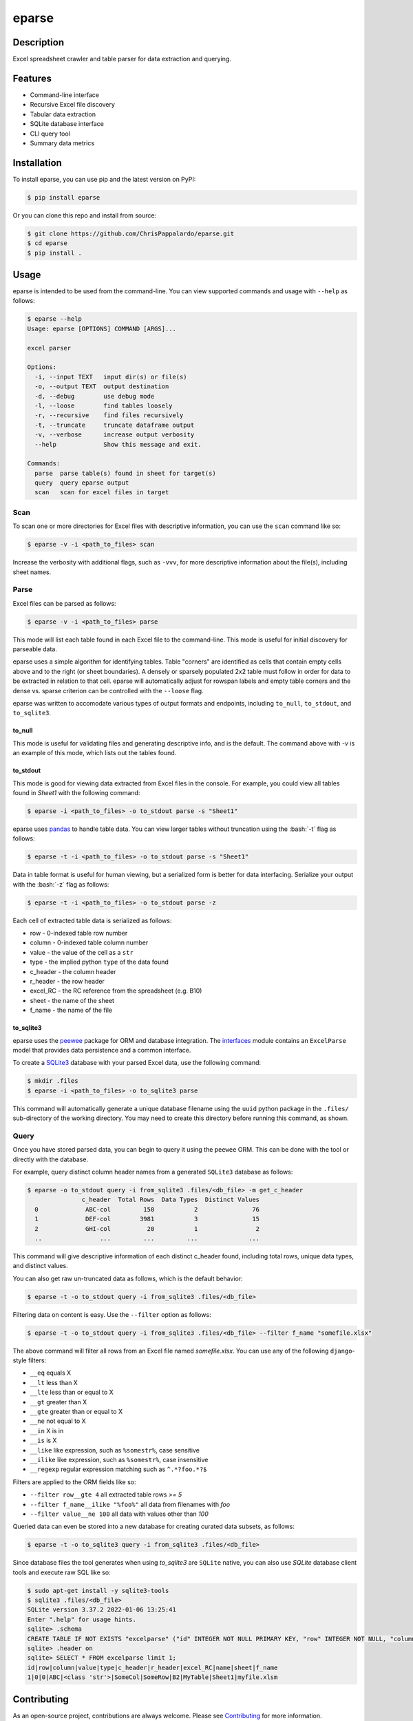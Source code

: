 ======
eparse
======


.. image:: https://img.shields.io/pypi/v/eparse.svg
        :target: https://pypi.python.org/pypi/eparse

.. image:: https://img.shields.io/badge/License-MIT-blue.svg
        :target: https://opensource.org/licenses/MIT
        :alt: License: MIT


Description
===========
Excel spreadsheet crawler and table parser for data extraction
and querying.

Features
========
* Command-line interface
* Recursive Excel file discovery
* Tabular data extraction
* SQLite database interface
* CLI query tool
* Summary data metrics


Installation
============
To install eparse, you can use pip and the latest version on PyPI:

.. code-block:: bash

   $ pip install eparse

Or you can clone this repo and install from source:

.. code-block:: bash

   $ git clone https://github.com/ChrisPappalardo/eparse.git
   $ cd eparse
   $ pip install .


Usage
=====
eparse is intended to be used from the command-line.  You can view
supported commands and usage with ``--help`` as follows:

.. code-block:: bash

   $ eparse --help
   Usage: eparse [OPTIONS] COMMAND [ARGS]...

   excel parser

   Options:
     -i, --input TEXT   input dir(s) or file(s)
     -o, --output TEXT  output destination
     -d, --debug        use debug mode
     -l, --loose        find tables loosely
     -r, --recursive    find files recursively
     -t, --truncate     truncate dataframe output
     -v, --verbose      increase output verbosity
     --help             Show this message and exit.

   Commands:
     parse  parse table(s) found in sheet for target(s)
     query  query eparse output
     scan   scan for excel files in target


Scan
----
To scan one or more directories for Excel files with descriptive
information, you can use the ``scan`` command like so:

.. code-block:: bash

    $ eparse -v -i <path_to_files> scan

Increase the verbosity with additional flags, such as ``-vvv``, for
more descriptive information about the file(s), including sheet names.


Parse
-----
Excel files can be parsed as follows:

.. code-block:: bash

    $ eparse -v -i <path_to_files> parse

This mode will list each table found in each Excel file to the command-line.
This mode is useful for initial discovery for parseable data.

eparse uses a simple algorithm for identifying tables.  Table "corners"
are identified as cells that contain empty cells above and to the right
(or sheet boundaries).  A densely or sparsely populated 2x2 table must
follow in order for data to be extracted in relation to that cell.
eparse will automatically adjust for rowspan labels and empty table
corners and the dense vs. sparse criterion can be controlled with
the ``--loose`` flag.

eparse was written to accomodate various types of output formats and
endpoints, including ``to_null``, ``to_stdout``, and ``to_sqlite3``.

to_null
^^^^^^^
This mode is useful for validating files and generating descriptive
info, and is the default.  The command above with `-v` is an example
of this mode, which lists out the tables found.

to_stdout
^^^^^^^^^
This mode is good for viewing data extracted from Excel files in the
console.  For example, you could view all tables found in `Sheet1`
with the following command:

.. code-block:: bash

    $ eparse -i <path_to_files> -o to_stdout parse -s "Sheet1"

eparse uses `pandas <https://github.com/pandas-dev/pandas>`_
to handle table data.  You can view larger tables without truncation
using the :bash:`-t` flag as follows:

.. code-block:: bash

    $ eparse -t -i <path_to_files> -o to_stdout parse -s "Sheet1"

Data in table format is useful for human viewing, but a serialized
form is better for data interfacing.  Serialize your output with
the :bash:`-z` flag as follows:

.. code-block:: bash

    $ eparse -t -i <path_to_files> -o to_stdout parse -z

Each cell of extracted table data is serialized as follows:

* row - 0-indexed table row number
* column - 0-indexed table column number
* value - the value of the cell as a ``str``
* type - the implied python ``type`` of the data found
* c_header - the column header
* r_header - the row header
* excel_RC - the RC reference from the spreadsheet (e.g. B10)
* sheet - the name of the sheet
* f_name - the name of the file

to_sqlite3
^^^^^^^^^^
eparse uses the `peewee <https://github.com/coleifer/peewee>`_
package for ORM and database integration.  The
`interfaces <eparse/interfaces.py>`_ module contains an
``ExcelParse`` model that provides data persistence and a common
interface.

To create a `SQLite3 <https://github.com/sqlite/sqlite>`_ database
with your parsed Excel data, use the following command:

.. code-block:: bash

    $ mkdir .files
    $ eparse -i <path_to_files> -o to_sqlite3 parse

This command will automatically generate a unique database filename
using the ``uuid`` python package in the ``.files/`` sub-directory
of the working directory.  You may need to create this directory
before running this command, as shown.


Query
-----
Once you have stored parsed data, you can begin to query it using the
``peewee`` ORM.  This can be done with the tool or directly with
the database.

For example, query distinct column header names from a generated
``SQLite3`` database as follows:

.. code-block:: bash

    $ eparse -o to_stdout query -i from_sqlite3 .files/<db_file> -m get_c_header
                   c_header  Total Rows  Data Types  Distinct Values
      0             ABC-col         150           2               76
      1             DEF-col        3981           3               15
      2             GHI-col          20           1                2
      ..                ...         ...         ...              ...

This command will give descriptive information of each distinct c_header
found, including total rows, unique data types, and distinct values.

You can also get raw un-truncated data as follows, which is the default
behavior:

.. code-block:: bash

    $ eparse -t -o to_stdout query -i from_sqlite3 .files/<db_file>

Filtering data on content is easy.  Use the ``--filter`` option as
follows:

.. code-block:: bash

    $ eparse -t -o to_stdout query -i from_sqlite3 .files/<db_file> --filter f_name "somefile.xlsx"

The above command will filter all rows from an Excel file named
`somefile.xlsx`. You can use any of the following ``django``-style
filters:

* ``__eq`` equals X
* ``__lt`` less than X
* ``__lte`` less than or equal to X
* ``__gt`` greater than X
* ``__gte`` greater than or equal to X
* ``__ne`` not equal to X
* ``__in`` X is in
* ``__is`` is X
* ``__like`` like expression, such as ``%somestr%``, case sensitive
* ``__ilike`` like expression, such as ``%somestr%``, case insensitive
* ``__regexp`` regular expression matching such as ``^.*?foo.*?$``

Filters are applied to the ORM fields like so:

* ``--filter row__gte 4`` all extracted table rows `>= 5`
* ``--filter f_name__ilike "%foo%"`` all data from filenames with `foo`
* ``--filter value__ne 100`` all data with values other than `100`

Queried data can even be stored into a new database for creating
curated data subsets, as follows:

.. code-block:: bash

    $ eparse -t -o to_sqlite3 query -i from_sqlite3 .files/<db_file>

Since database files the tool generates when using `to_sqlite3` are
``SQLite`` native, you can also use `SQLite` database client tools
and execute raw SQL like so:

.. code-block:: bash

    $ sudo apt-get install -y sqlite3-tools
    $ sqlite3 .files/<db_file>
    SQLite version 3.37.2 2022-01-06 13:25:41
    Enter ".help" for usage hints.
    sqlite> .schema
    CREATE TABLE IF NOT EXISTS "excelparse" ("id" INTEGER NOT NULL PRIMARY KEY, "row" INTEGER NOT NULL, "column" INTEGER NOT NULL, "value" VARCHAR(255) NOT NULL, "type" VARCHAR(255) NOT NULL, "c_header" VARCHAR(255) NOT NULL, "r_header" VARCHAR(255) NOT NULL, "excel_RC" VARCHAR(255) NOT NULL, "name" VARCHAR(255) NOT NULL, "sheet" VARCHAR(255) NOT NULL, "f_name" VARCHAR(255) NOT NULL);
    sqlite> .header on
    sqlite> SELECT * FROM excelparse limit 1;
    id|row|column|value|type|c_header|r_header|excel_RC|name|sheet|f_name
    1|0|0|ABC|<class 'str'>|SomeCol|SomeRow|B2|MyTable|Sheet1|myfile.xlsm


Contributing
============
As an open-source project, contributions are always welcome. Please see `Contributing <CONTRIBUTING.rst>`_ for more information.


License
=======
eparse is licensed under the `MIT License <https://opensource.org/licenses/MIT>`_. See the `LICENSE <LICENSE>`_ file for more details.


Contact
=======
Thanks for your support of eparse. Feel free to contact me at `cpappala@gmail.com <mailto:cpappala@gmail.com>`_ or connect with me on `Github <https://www.linkedin.com/in/chris-a-pappalardo/>`_.
